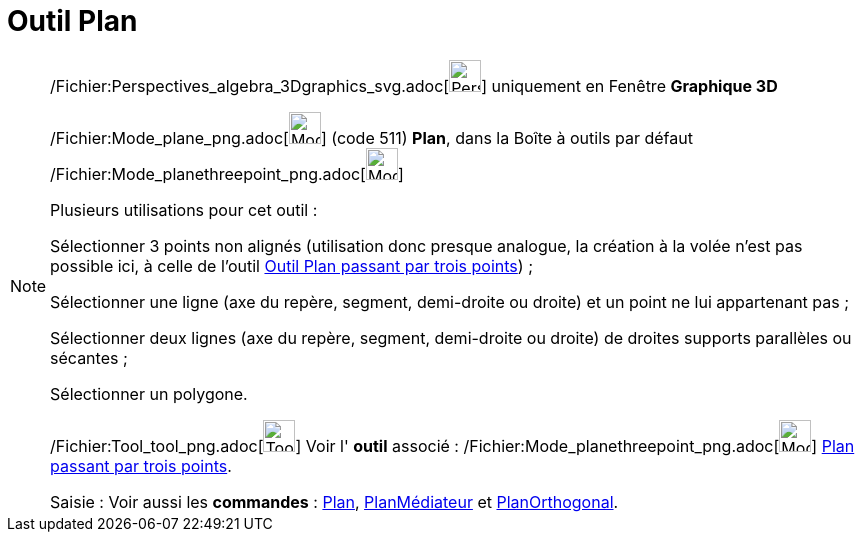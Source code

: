 = Outil Plan
:page-en: tools/Plane_Tool
ifdef::env-github[:imagesdir: /fr/modules/ROOT/assets/images]

[NOTE]
====

/Fichier:Perspectives_algebra_3Dgraphics_svg.adoc[image:32px-Perspectives_algebra_3Dgraphics.svg.png[Perspectives
algebra 3Dgraphics.svg,width=32,height=32]] uniquement en Fenêtre *Graphique 3D*

/Fichier:Mode_plane_png.adoc[image:Mode_plane.png[Mode plane.png,width=32,height=32]] (code 511) *Plan*, dans la Boîte à
outils par défaut /Fichier:Mode_planethreepoint_png.adoc[image:Mode_planethreepoint.png[Mode
planethreepoint.png,width=32,height=32]]

Plusieurs utilisations pour cet outil :

Sélectionner 3 points non alignés (utilisation donc presque analogue, la création à la volée n'est pas possible ici, à
celle de l'outil xref:/tools/Plan_passant_par_trois_points.adoc[Outil Plan passant par trois points]) ;

Sélectionner une ligne (axe du repère, segment, demi-droite ou droite) et un point ne lui appartenant pas ;

Sélectionner deux lignes (axe du repère, segment, demi-droite ou droite) de droites supports parallèles ou sécantes ;

Sélectionner un polygone.

/Fichier:Tool_tool_png.adoc[image:Tool_tool.png[Tool tool.png,width=32,height=32]] Voir l' *outil* associé :
/Fichier:Mode_planethreepoint_png.adoc[image:Mode_planethreepoint.png[Mode planethreepoint.png,width=32,height=32]]
xref:/tools/Plan_passant_par_trois_points.adoc[Plan passant par trois points].

[.kcode]#Saisie :# Voir aussi les *commandes* : xref:/commands/Plan.adoc[Plan],
xref:/commands/PlanMédiateur.adoc[PlanMédiateur] et xref:/commands/PlanOrthogonal.adoc[PlanOrthogonal].

====
